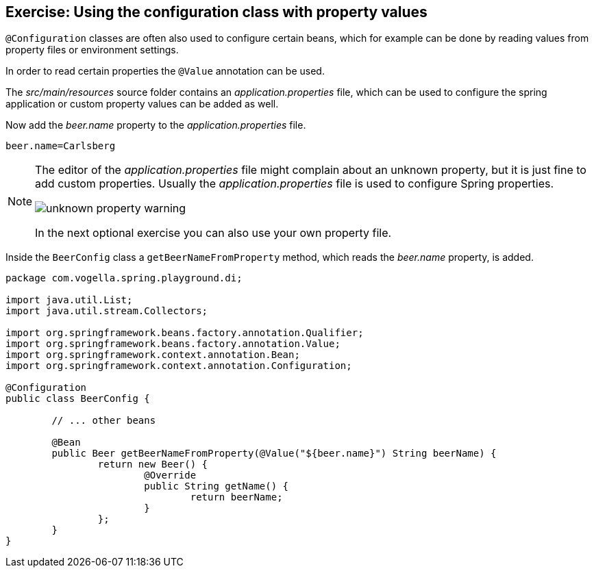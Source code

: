== Exercise: Using the configuration class with property values

`@Configuration` classes are often also used to configure certain beans,
which for example can be done by reading values from property files or environment settings.

In order to read certain properties the `@Value` annotation can be used.

The _src/main/resources_ source folder contains an _application.properties_ file,
which can be used to configure the spring application or custom property values can be added as well. 

Now add the _beer.name_ property to the _application.properties_ file.

[source,properties]
----
beer.name=Carlsberg
----

[NOTE]
====
The editor of the _application.properties_ file might complain about an unknown property, but it is just fine to add custom properties.
Usually the _application.properties_ file is used to configure Spring properties. 

image::unknown-property-warning.png[] 

In the next optional exercise you can also use your own property file.
====

Inside the `BeerConfig` class a `getBeerNameFromProperty` method, which reads the _beer.name_ property, is added.

[source,java]
----
package com.vogella.spring.playground.di;

import java.util.List;
import java.util.stream.Collectors;

import org.springframework.beans.factory.annotation.Qualifier;
import org.springframework.beans.factory.annotation.Value;
import org.springframework.context.annotation.Bean;
import org.springframework.context.annotation.Configuration;

@Configuration
public class BeerConfig {

	// ... other beans

	@Bean
	public Beer getBeerNameFromProperty(@Value("${beer.name}") String beerName) {
		return new Beer() {
			@Override
			public String getName() {
				return beerName;
			}
		};
	}
}
----


